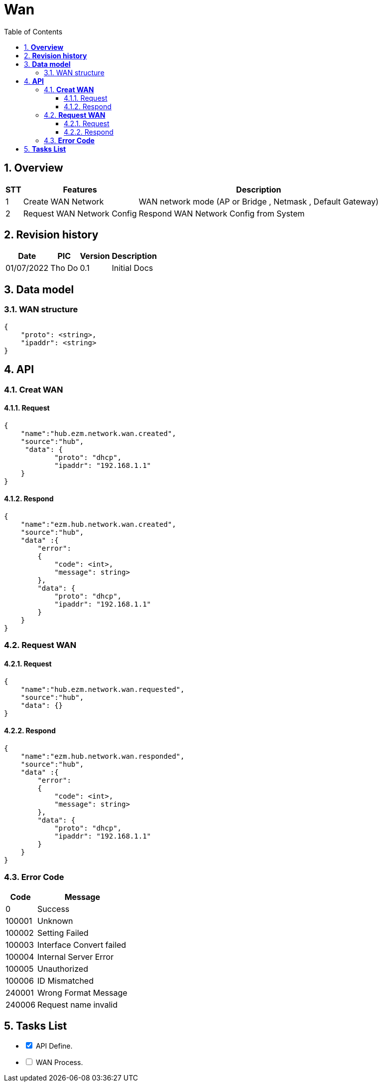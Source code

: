 :sectnumlevels: 5
:toclevels: 5
:sectnums:
:source-highlighter: coderay
:imagesdir: ../../assets/images

= *Wan*
:toc: left

:Date:      01/07/2022
:pic:       Tho Do
:version:   0.1

== *Overview*
[%autowidth.stretch]
[cols="1,1,3", options="header"]
|===
|*STT*
|*Features*
|*Description*

|{counter:feature}
|Create WAN Network
|WAN network mode (AP or Bridge , Netmask , Default Gateway)

|{counter:feature}
|Request WAN Network Config
|Respond WAN Network Config from System

|===

== *Revision history*

[%autowidth.stretch]
[cols="1,1,1,3", options="header"]
|===
|*Date*
|*PIC*
|*Version*
|*Description*

|{Date}
|{pic}
|{version}
|Initial Docs

|===


== *Data model*


=== WAN structure

[source,json]
----
{
    "proto": <string>,
    "ipaddr": <string>
}
----

== *API*
=== *Creat WAN*
==== Request
[source,json]
----
{
    "name":"hub.ezm.network.wan.created",
    "source":"hub",
     "data": {
            "proto": "dhcp",
            "ipaddr": "192.168.1.1"
    }
}
----
==== Respond
[source,json]
----
{
    "name":"ezm.hub.network.wan.created",
    "source":"hub",
    "data" :{
        "error":
        {
            "code": <int>,
            "message": string>
        },
        "data": {
            "proto": "dhcp",
            "ipaddr": "192.168.1.1"
        }
    }
}
----
=== *Request WAN*
==== Request
[source,json]
----
{
    "name":"hub.ezm.network.wan.requested",
    "source":"hub",
    "data": {}
}
----
==== Respond
[source,json]
----
{
    "name":"ezm.hub.network.wan.responded",
    "source":"hub",
    "data" :{
        "error":
        {
            "code": <int>,
            "message": string>
        },
        "data": {
            "proto": "dhcp",
            "ipaddr": "192.168.1.1"
        }
    }
}
----

=== *Error Code*
[%autowidth.stretch]
[cols="1,3", options="header"]
|===
|*Code*
|*Message*

|0
|Success

|100001
|Unknown

|100002
|Setting Failed

|100003
|Interface Convert failed

|100004
|Internal Server Error

|100005
|Unauthorized

|100006
|ID Mismatched

|240001
|Wrong Format Message

|240006
|Request name invalid

|===



== *Tasks List*

[%interactive]

* [x] API Define.
* [ ] WAN Process.

